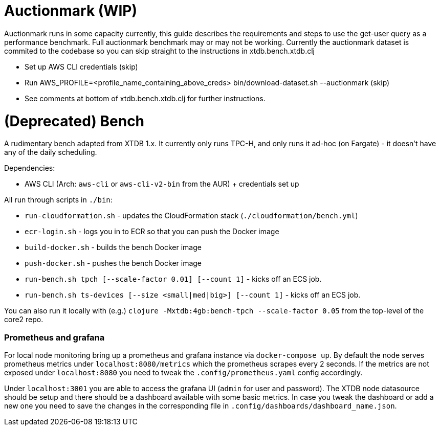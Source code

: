 = Auctionmark (WIP)

Auctionmark runs in some capacity currently, this guide describes the requirements and steps to use the get-user query as a performance benchmark. Full auctionmark benchmark may or may not be working. Currently the auctionmark dataset is commited to the codebase so you can skip straight to the instructions in xtdb.bench.xtdb.clj

- Set up AWS CLI credentials (skip)
- Run AWS_PROFILE=<profile_name_containing_above_creds> bin/download-dataset.sh --auctionmark (skip)
- See comments at bottom of xtdb.bench.xtdb.clj for further instructions.

= (Deprecated) Bench

A rudimentary bench adapted from XTDB 1.x. It currently only runs TPC-H, and only runs it ad-hoc (on Fargate) - it doesn't have any of the daily scheduling.

Dependencies:

- AWS CLI (Arch: `aws-cli` or `aws-cli-v2-bin` from the AUR) + credentials set up

All run through scripts in `./bin`:

- `run-cloudformation.sh` - updates the CloudFormation stack (`./cloudformation/bench.yml`)
- `ecr-login.sh` - logs you in to ECR so that you can push the Docker image
- `build-docker.sh` - builds the bench Docker image
- `push-docker.sh` - pushes the bench Docker image
- `run-bench.sh tpch [--scale-factor 0.01] [--count 1]` - kicks off an ECS job.
- `run-bench.sh ts-devices [--size <small|med|big>] [--count 1]` - kicks off an ECS job.

You can also run it locally with (e.g.) `clojure -Mxtdb:4gb:bench-tpch --scale-factor 0.05` from the top-level of the core2 repo.


=== Prometheus and grafana
For local node monitoring bring up a prometheus and grafana instance via `docker-compose up`.
By default the node serves prometheus metrics under `localhost:8080/metrics` which the prometheus scrapes every 2 seconds.
If the metrics are not exposed under `localhost:8080` you need to tweak the `.config/prometheus.yaml` config accordingly.

Under `localhost:3001` you are able to access the grafana UI (`admin` for user and password).
The XTDB node datasource should be setup and there should be a dashboard available with some basic metrics.
In case you tweak the dashboard or add a new one you need to save the changes in the corresponding file in `.config/dashboards/dashboard_name.json`.
